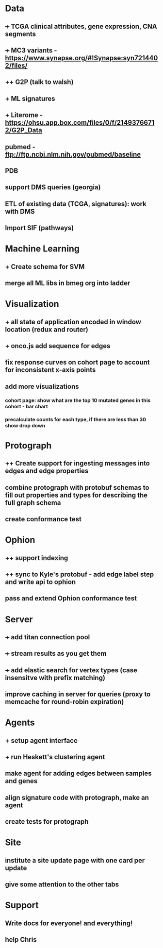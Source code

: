 * Data
** +++ TCGA clinical attributes, gene expression, CNA segments
** +++ MC3 variants - https://www.synapse.org/#!Synapse:syn7214402/files/
** ++ G2P (talk to walsh)
** + ML signatures
** + Literome - https://ohsu.app.box.com/files/0/f/21493766712/G2P_Data
** pubmed - ftp://ftp.ncbi.nlm.nih.gov/pubmed/baseline
** PDB
** support DMS queries (georgia)
** ETL of existing data (TCGA, signatures): work with DMS
** Import SIF (pathways)
* Machine Learning
** + Create schema for SVM
** merge all ML libs in bmeg org into ladder
* Visualization
** + all state of application encoded in window location (redux and router)
** + onco.js add sequence for edges
** fix response curves on cohort page to account for inconsistent x-axis points
** add more visualizations
*** cohort page: show what are the top 10 mutated genes in this cohort - bar chart
*** precalculate counts for each type, if there are less than 30 show drop down
* Protograph
** ++ Create support for ingesting messages into edges and edge properties
** combine protograph with protobuf schemas to fill out properties and types for describing the full graph schema
** create conformance test
* Ophion
** ++ support indexing
** ++ sync to Kyle's protobuf - add edge label step and write api to ophion
** pass and extend Ophion conformance test
* Server
** +++ add titan connection pool
** +++ stream results as you get them
** +++ add elastic search for vertex types (case insensitve with prefix matching)
** improve caching in server for queries (proxy to memcache for round-robin expiration)
* Agents
** + setup agent interface
** + run Heskett's clustering agent
** make agent for adding edges between samples and genes
** align signature code with protograph, make an agent
** create tests for protograph
* Site
** institute a site update page with one card per update
** give some attention to the other tabs
* Support
** Write docs for everyone! and everything!
** help Chris
